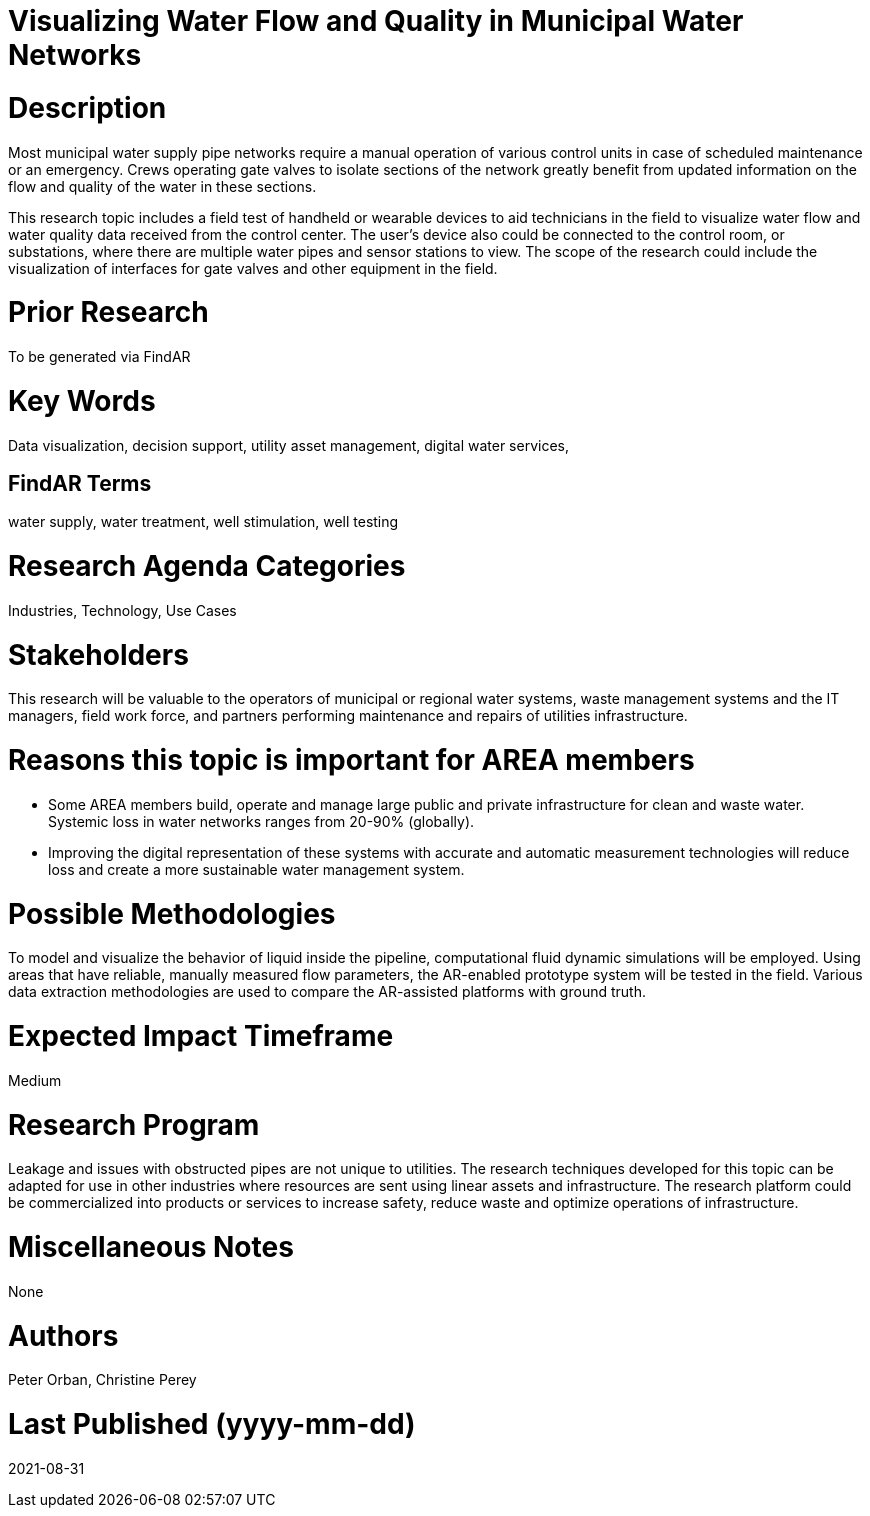 [[ra-Iutilitiesg-waterflow]]

# Visualizing Water Flow and Quality in Municipal Water Networks

# Description
Most municipal water supply pipe networks require a manual operation of various control units in case of scheduled maintenance or an emergency. Crews operating gate valves to isolate sections of the network greatly benefit from updated information on the flow and quality of the water in these sections.

This research topic includes a field test of handheld or wearable devices to aid technicians in the field to visualize water flow and water quality data received from the control center. The user's device also could be connected to the control room, or substations, where there are multiple water pipes and sensor stations to view. The scope of the research could include the visualization of interfaces for gate valves and other equipment in the field.

# Prior Research
To be generated via FindAR

# Key Words
Data visualization, decision support, utility asset management, digital water services,

## FindAR Terms
water supply, water treatment, well stimulation, well testing

# Research Agenda Categories
Industries, Technology, Use Cases

# Stakeholders
This research will be valuable to the operators of municipal or regional water systems, waste management systems and the IT managers, field work force, and partners performing maintenance and repairs of utilities infrastructure.

# Reasons this topic is important for AREA members
- Some AREA members build, operate and manage large public and private infrastructure for clean and waste water. Systemic loss in water networks ranges from 20-90% (globally).
- Improving the digital representation of these systems with accurate and automatic measurement technologies will reduce loss and create a more sustainable water management system.

# Possible Methodologies
To model and visualize the behavior of liquid inside the pipeline, computational fluid dynamic simulations will be employed. Using areas that have reliable, manually measured flow parameters, the AR-enabled prototype system will be tested in the field. Various data extraction methodologies are used to compare the AR-assisted platforms with ground truth.

# Expected Impact Timeframe
Medium

# Research Program
Leakage and issues with obstructed pipes are not unique to utilities. The research techniques developed for this topic can be adapted for use in other industries where resources are sent using linear assets and infrastructure. The research platform could be commercialized into products or services to increase safety, reduce waste and optimize operations of infrastructure.

# Miscellaneous Notes
None

# Authors
Peter Orban, Christine Perey

# Last Published (yyyy-mm-dd)
2021-08-31
